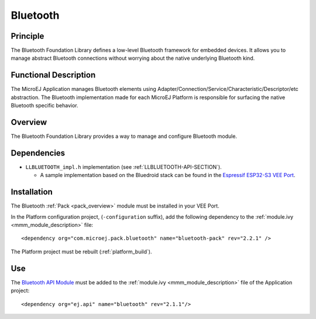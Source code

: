 .. _pack_bluetooth:

=========
Bluetooth
=========


Principle
=========

The Bluetooth Foundation Library defines a low-level Bluetooth framework for embedded
devices. It allows you to manage abstract Bluetooth connections without
worrying about the native underlying Bluetooth kind.


Functional Description
======================

The MicroEJ Application manages Bluetooth elements using
Adapter/Connection/Service/Characteristic/Descriptor/etc abstraction. 
The Bluetooth implementation made for each MicroEJ
Platform is responsible for surfacing the native Bluetooth specific
behavior.


Overview
========

The Bluetooth Foundation Library provides a way to manage and configure Bluetooth module.

Dependencies
============

.. _Espressif ESP32-S3 VEE Port: https://github.com/MicroEJ/VEEPort-Espressif-ESP32-S3-DevKitC-1/blob/master/ESP32-S3-DevKitC1-Xtensa-FreeRTOS-bsp/projects/microej/bluetooth/src/LLBLUETOOTH_impl.c

- ``LLBLUETOOTH_impl.h`` implementation (see :ref:`LLBLUETOOTH-API-SECTION`).

  - A sample implementation based on the Bluedroid stack can be found in the `Espressif ESP32-S3 VEE Port`_.

Installation
============

The Bluetooth :ref:`Pack <pack_overview>` module must be installed in your VEE Port.

In the Platform configuration project, (``-configuration`` suffix), add
the following dependency to the :ref:`module.ivy <mmm_module_description>` file:

::

	<dependency org="com.microej.pack.bluetooth" name="bluetooth-pack" rev="2.2.1" />

The Platform project must be rebuilt (:ref:`platform_build`).

Use
===

The `Bluetooth API Module`_ must be added to the :ref:`module.ivy <mmm_module_description>` file of the 
Application project: 

::

	<dependency org="ej.api" name="bluetooth" rev="2.1.1"/>

.. _Bluetooth API Module: https://repository.microej.com/modules/ej/api/bluetooth/

..
   | Copyright 2008-2024, MicroEJ Corp. Content in this space is free 
   for read and redistribute. Except if otherwise stated, modification 
   is subject to MicroEJ Corp prior approval.
   | MicroEJ is a trademark of MicroEJ Corp. All other trademarks and 
   copyrights are the property of their respective owners.